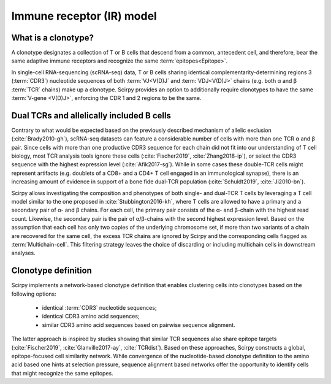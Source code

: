 .. _receptor-model:

Immune receptor (IR) model
==========================

What is a clonotype?
^^^^^^^^^^^^^^^^^^^^

A clonotype designates a collection of T or B cells that descend from a
common, antecedent cell, and therefore, bear the same adaptive
immune receptors and recognize the same :term:`epitopes<Epitope>`.

In single-cell RNA-sequencing (scRNA-seq) data, T or B cells sharing identical
complementarity-determining regions 3 (:term:`CDR3`) nucleotide sequences of both
:term:`VJ<V(D)J` and :term:`VDJ<V(D)J>` chains (e.g. both α and β :term:`TCR` chains)
make up a clonotype. Scirpy provides an option to additionally
require clonotypes to have the same :term:`V-gene <V(D)J>`, enforcing the CDR 1
and 2 regions to be the same.


Dual TCRs and allelically included B cells
^^^^^^^^^^^^^^^^^^^^^^^^^^^^^^^^^^^^^^^^^^

Contrary to what would be expected based on the previously described mechanism of
allelic exclusion (:cite:`Brady2010-gh`), scRNA-seq datasets can feature a considerable
number of cells with more than one TCR α and β pair. Since cells with more than one
productive CDR3 sequence for each chain did not fit into our understanding of
T cell biology, most TCR analysis tools ignore these cells (:cite:`Fischer2019`,
:cite:`Zhang2018-ip`), or select the CDR3 sequence with the highest expression level
(:cite:`Afik2017-sg`). While in some cases these double-TCR cells might represent
artifacts (e.g. doublets of a CD8+ and a CD4+ T cell engaged in an immunological
synapse), there is an increasing amount of evidence in support of a bone fide
dual-TCR population (:cite:`Schuldt2019`, :cite:`Ji2010-bn`).

Scirpy allows investigating the composition and phenotypes of both single- and dual-TCR
T cells by leveraging a T cell model similar to the one proposed in
:cite:`Stubbington2016-kh`, where T cells are allowed to have a primary and a secondary
pair of α- and β chains. For each cell, the primary pair consists of the α- and β-chain
with the highest read count. Likewise, the secondary pair is the pair of α/β-chains with
the second highest expression level. Based on the assumption that each cell has only two
copies of the underlying chromosome set, if more than two variants of a chain are
recovered for the same cell, the excess TCR chains are ignored by Scirpy and the
corresponding cells flagged as :term:`Multichain-cell`. This filtering strategy leaves the choice
of discarding or including multichain cells in downstream analyses.


Clonotype definition
^^^^^^^^^^^^^^^^^^^^

Scirpy implements a network-based clonotype definition that enables clustering cells
into clonotypes based on the following options:

 - identical :term:`CDR3` nucleotide sequences;
 - identical CDR3 amino acid sequences;
 - similar CDR3 amino acid sequences based on pairwise sequence alignment.

The latter approach is inspired by studies showing that similar TCR sequences also
share epitope targets (:cite:`Fischer2019`, :cite:`Glanville2017-ay`, :cite:`TCRdist`).
Based on these approaches, Scirpy constructs a global, epitope-focused cell similarity
network. While convergence of the nucleotide-based clonotype definition to the amino
acid based one hints at selection pressure, sequence alignment based networks offer
the opportunity to identify cells that might recognize the same epitopes.



